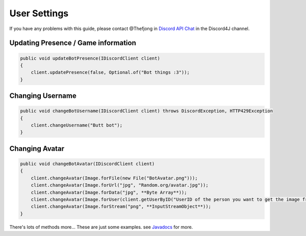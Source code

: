 User Settings
===============

If you have any problems with this guide, please contact @Thefjong in `Discord API Chat`_ in the Discord4J channel.

Updating Presence / Game information
------------

.. code-block:: java
	
    public void updateBotPresence(IDiscordClient client)
    {
        client.updatePresence(false, Optional.of("Bot things :3"));
    }
	
Changing Username
------------

.. code-block:: java
	
    public void changeBotUsername(IDiscordClient client) throws DiscordException, HTTP429Exception
    {
        client.changeUsername("Butt bot");
    }

Changing Avatar
------------

.. code-block:: java

    public void changeBotAvatar(IDiscordClient client)
    {
        client.changeAvatar(Image.forFile(new File("BotAvatar.png")));
        client.changeAvatar(Image.forUrl("jpg", "Random.org/avatar.jpg"));
        client.changeAvatar(Image.forData("jpg", **Byte Array**));
        client.changeAvatar(Image.forUser(client.getUserByID("UserID of the person you want to get the image from"));
        client.changeAvatar(Image.forStream("png", **InputStreamObject**));
    }

There's lots of methods more... These are just some examples. see `Javadocs`_ for more. 

.. _Discord API Chat: https://discord.gg/0SBTUU1wZTX5pYo1
.. _JavaDocs: http://austinv11.github.io/Discord4J/docs.html

